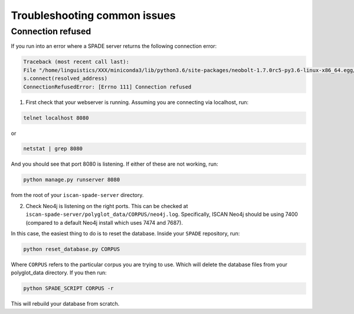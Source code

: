 .. _troublehooting:

*************************
Troubleshooting common issues
*************************

Connection refused
================================

If you run into an error where a SPADE server returns the following connection error:

.. code-block:: bash

	Traceback (most recent call last):
  	File "/home/linguistics/XXX/miniconda3/lib/python3.6/site-packages/neobolt-1.7.0rc5-py3.6-linux-x86_64.egg/neobolt/direct.py", line 793, in _connect
    	s.connect(resolved_address)
	ConnectionRefusedError: [Errno 111] Connection refused

1. First check that your webserver is running. Assuming you are connecting via localhost, run:

.. code-block:: bash
	
	telnet localhost 8080

or

.. code-block:: bash

	netstat | grep 8080

And you should see that port 8080 is listening. If either of these are not working, run:

.. code-block:: bash
	
	python manage.py runserver 8080

from the root of your ``iscan-spade-server`` directory.

2. Check Neo4j is listening on the right ports. This can be checked at ``iscan-spade-server/polyglot_data/CORPUS/neo4j.log``. Specifically, ISCAN Neo4j should be using 7400 (compared to a default Neo4j install which uses 7474 and 7687).

In this case, the easiest thing to do is to reset the database. Inside your ``SPADE`` repository, run:

.. code-block:: bash
	
	python reset_database.py CORPUS

Where ``CORPUS`` refers to the particular corpus you are trying to use. Which will delete the database files from your polyglot_data directory. If you then run:

.. code-block:: bash

	python SPADE_SCRIPT CORPUS -r

This will rebuild your database from scratch.